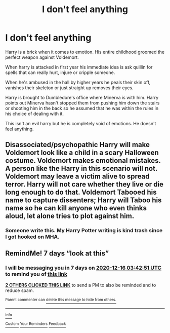 #+TITLE: I don't feel anything

* I don't feel anything
:PROPERTIES:
:Author: AnimeEagleScout
:Score: 6
:DateUnix: 1607473410.0
:DateShort: 2020-Dec-09
:FlairText: Prompt
:END:
Harry is a brick when it comes to emotion. His entire childhood groomed the perfect weapon against Voldemort.

When harry is attacked in first year his immediate idea is ask quillin for spells that can really hurt, injure or cripple someone.

When he's ambused in the hall by higher years he peals their skin off, vanishes their skeleton or just straight up removes their eyes.

Harry is brought to Dumbledore's office where Minerva is with him. Harry points out Minerva hasn't stopped them from pushing him down the stairs or shooting him in the back so he assumed that he was within the rules in his choice of dealing with it.

This isn't an evil harry but he is completely void of emotions. He doesn't feel anything.


** Disassociated/psychopathic Harry will make Voldemort look like a child in a scary Halloween costume. Voldemort makes emotional mistakes. A person like the Harry in this scenario will not. Voldemort may leave a victim alive to spread terror. Harry will not care whether they live or die long enough to do that. Voldemort Tabooed his name to capture dissenters; Harry will Taboo his name so he can kill anyone who even thinks aloud, let alone tries to plot against him.
:PROPERTIES:
:Author: KevMan18
:Score: 6
:DateUnix: 1607490263.0
:DateShort: 2020-Dec-09
:END:

*** Someone write this. My Harry Potter writing is kind trash since I got hooked on MHA.
:PROPERTIES:
:Author: AnimeEagleScout
:Score: 3
:DateUnix: 1607493242.0
:DateShort: 2020-Dec-09
:END:


** RemindMe! 7 days “look at this”
:PROPERTIES:
:Author: hotaru-chan45
:Score: 2
:DateUnix: 1607485371.0
:DateShort: 2020-Dec-09
:END:

*** I will be messaging you in 7 days on [[http://www.wolframalpha.com/input/?i=2020-12-16%2003:42:51%20UTC%20To%20Local%20Time][*2020-12-16 03:42:51 UTC*]] to remind you of [[https://np.reddit.com/r/HPfanfiction/comments/k9grm7/i_dont_feel_anything/gf4s9sa/?context=3][*this link*]]

[[https://np.reddit.com/message/compose/?to=RemindMeBot&subject=Reminder&message=%5Bhttps%3A%2F%2Fwww.reddit.com%2Fr%2FHPfanfiction%2Fcomments%2Fk9grm7%2Fi_dont_feel_anything%2Fgf4s9sa%2F%5D%0A%0ARemindMe%21%202020-12-16%2003%3A42%3A51%20UTC][*2 OTHERS CLICKED THIS LINK*]] to send a PM to also be reminded and to reduce spam.

^{Parent commenter can} [[https://np.reddit.com/message/compose/?to=RemindMeBot&subject=Delete%20Comment&message=Delete%21%20k9grm7][^{delete this message to hide from others.}]]

--------------

[[https://np.reddit.com/r/RemindMeBot/comments/e1bko7/remindmebot_info_v21/][^{Info}]]

[[https://np.reddit.com/message/compose/?to=RemindMeBot&subject=Reminder&message=%5BLink%20or%20message%20inside%20square%20brackets%5D%0A%0ARemindMe%21%20Time%20period%20here][^{Custom}]]
[[https://np.reddit.com/message/compose/?to=RemindMeBot&subject=List%20Of%20Reminders&message=MyReminders%21][^{Your Reminders}]]
[[https://np.reddit.com/message/compose/?to=Watchful1&subject=RemindMeBot%20Feedback][^{Feedback}]]
:PROPERTIES:
:Author: RemindMeBot
:Score: 2
:DateUnix: 1607485390.0
:DateShort: 2020-Dec-09
:END:
